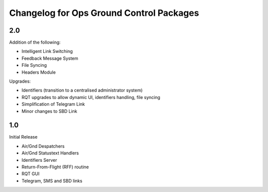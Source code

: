 =========================================
Changelog for Ops Ground Control Packages
=========================================

2.0
------------------

Addition of the following:

- Intelligent Link Switching
- Feedback Message System
- File Syncing
- Headers Module

Upgrades:

- Identifiers (transition to a centralised administrator system)
- RQT upgrades to allow dynamic UI, identifiers handling, file syncing
- Simplification of Telegram Link
- Minor changes to SBD Link


1.0
------------------

Initial Release

- Air/Gnd Despatchers
- Air/Gnd Statustext Handlers
- Identifiers Server
- Return-From-Flight (RFF) routine
- RQT GUI
- Telegram, SMS and SBD links